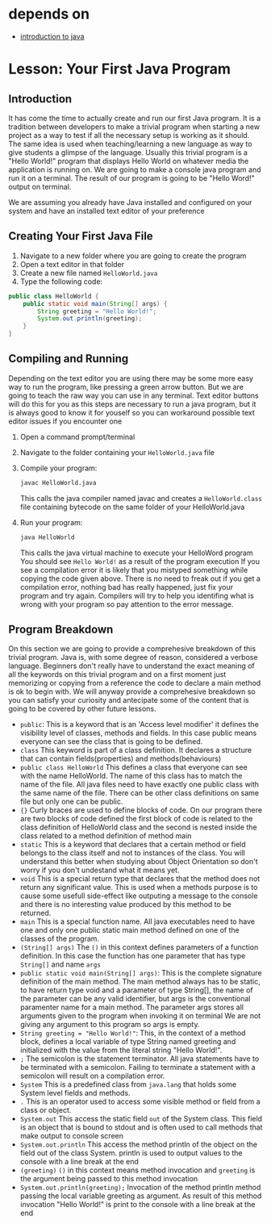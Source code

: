* depends on

- [[file:..introduction_to_java/introduction_to_java.org][introduction to java]]

* Lesson: Your First Java Program

** Introduction
It has come the time to actually create and run our first Java program.
It is a tradition between developers to make a trivial program when
starting a new project as a way to test if all the necessary setup is
working as it should.
The same idea is used when teaching/learning a new language as way to
give students a glimpse of the language.
Usually this trivial program is a "Hello World!" program that
displays Hello World on whatever media the application is running on.
We are going to make a console java program and run it on a terminal.
The result of our program is going to be "Hello Word!" output on terminal.

We are assuming you already have Java installed
and configured on your system
and have an installed text editor of your preference

** Creating Your First Java File
1. Navigate to a new folder where you are going to create the program
2. Open a text editor in that folder
3. Create a new file named =HelloWorld.java=
4. Type the following code:

#+begin_src java
  public class HelloWorld {
	  public static void main(String[] args) {
		  String greeting = "Hello World!"; 
		  System.out.println(greeting);
	  }
  }
#+end_src

** Compiling and Running
Depending on the text editor you are using there may be some more
easy way to run the program, like pressing a green arrow button.
But we are going to teach the raw way you can use in any terminal.
Text editor buttons will do this for you as this steps are
necessary to run a java program, but it is always
good to know it for youself so you can
workaround possible text editor issues if you encounter one

1. Open a command prompt/terminal
2. Navigate to the folder containing your =HelloWorld.java= file
3. Compile your program:
   #+begin_src bash 
   javac HelloWorld.java
   #+end_src
   This calls the java compiler named javac and
   creates a =HelloWorld.class= file containing bytecode on the same
   folder of your HelloWorld.java

4. Run your program:
   #+begin_src bash
   java HelloWorld
   #+end_src
   This calls the java virtual machine to execute your HelloWord program
   You should see =Hello World!= as a result of the program execution
   If you see a compilation error it is likely
   that you mistyped something while copying the code given above.
   There is no need to freak out if you get a compilation error,
   nothing bad has really happened,
   just fix your program and try again.
   Compilers will try to help you identifing
   what is wrong with your program
   so pay attention to the error message. 

** Program Breakdown
On this section we are going to provide a comprehesive breakdown of this
trivial program.
Java is, with some degree of reason, considered a verbose language.
Beginners don't really have to understand the
exact meaning of all the keywords on this trivial program and on
a first moment just memorizing or copying from a reference
the code to declare a main method is ok to begin with.
We will anyway provide a comprehesive breakdown so you can satisfy
your curiosity and antecipate some of the content that is going
to be covered by other future lessons.

- =public=:
  This is a keyword that is an 'Access level modifier' it defines the
  visibility level of classes, methods and fields.
  In this case public means everyone can see the class that is going
  to be defined.
- =class=
  This keyword is part of a class definition.
  It declares a structure that can contain
  fields(properties) and methods(behaviours)
- =public class HelloWorld=
  This defines a class that everyone can see with the name HelloWorld.
  The name of this class has to match the name of the file.
  All java files need to have exactly one public class
  with the same name of the file. There can be other class definitions
  on same file but only one can be public.
- ={}=
  Curly braces are used to define blocks of code.
  On our program there are two blocks of code defined
  the first block of code is related to the
  class definition of HelloWorld class
  and the second is nested inside the class
  related to a method definition of method main  
- =static=
  This is a keyword that declares that a certain method or field belongs
  to the class itself and not to instances of the class.
  You will understand this better when studying about Object Orientation
  so don't worry if you don't undestand what it means yet. 
- =void=
  This is a special return type that declares that the method does not
  return any significant value. This is used when a methods purpose
  is to cause some usefull side-effect like
  outputing a message to the console and there
  is no interesting value produced by this method to be returned.
- =main=
  This is a special function name.
  All java executables need to have one and only one
  public static main method defined
  on one of the classes of the program.
- =(String[] args)=
  The =()= in this context defines parameters of a function definition.
  In this case the function has one parameter that has type =String[]=
  and name =args= 
- =public static void main(String[] args)=:
  This is the complete signature definition of the main method.
  The main method always has to be static,
  to have return type void and a parameter of type String[],
  the name of the parameter can be any valid identifier,
  but args is the conventional paramenter name for a main method.
  The parameter args stores all arguments given
  to the program when invoking it on terminal
  We are not giving any argument to this program so args is empty.
- =String greeting = "Hello World!"=:
  This, in the context of a method block,
  defines a local variable of type String
  named greeting and initialized with the value from
  the literal string "Hello World!".
- =;=
  The semicolon is the statement terminator.
  All java statements have to be terminated with a semicolon.
  Failing to terminate a statement with a semicolon will result on
  a compilation error.
- =System=
  This is a predefined class from =java.lang= that holds some System
  level fields and methods.
- =.=
  This is an operator used to access some visible method or field
  from a class or object.
- =System.out=
  This access the static field =out= of the System class.
  This field is an object that is bound to stdout and is often used
  to call methods that make output to console screen  
- =System.out.println=
  This access the method println of the object on the field out of
  the class System.
  println is used to output values
  to the console with a line break at the end
- =(greeting)=
  =()= in this context means method invocation and =greeting=
  is the argument being passed to this method invocation
- =System.out.println(greeting);=
  Invocation of the method println method
  passing the local variable greeting as argument.
  As result of this method invocation "Hello World!" is
  print to the console with a line break at the end
